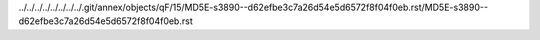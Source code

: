 ../../../../../../../../.git/annex/objects/qF/15/MD5E-s3890--d62efbe3c7a26d54e5d6572f8f04f0eb.rst/MD5E-s3890--d62efbe3c7a26d54e5d6572f8f04f0eb.rst
